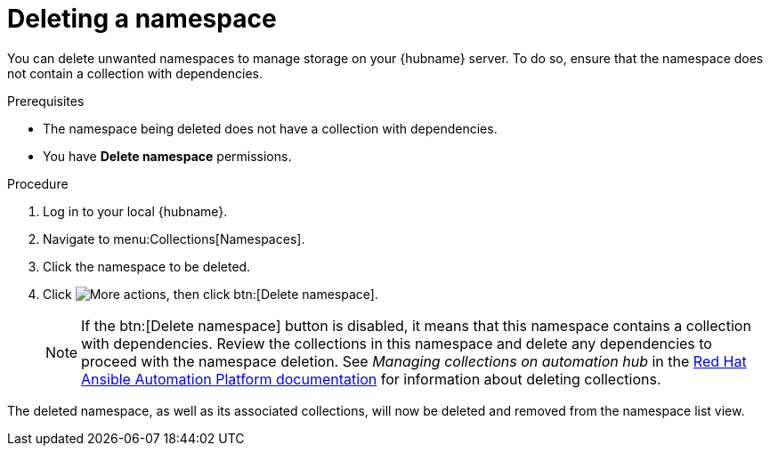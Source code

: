 // Module included in the following assemblies:
// assembly-working-with-namespaces.adoc
[id="proc-delete-namespace"]

= Deleting a namespace

You can delete unwanted namespaces to manage storage on your {hubname} server. To do so, ensure that the namespace does not contain a collection with dependencies.

.Prerequisites
* The namespace being deleted does not have a collection with dependencies.
* You have *Delete namespace* permissions.

.Procedure
. Log in to your local {hubname}.
. Navigate to menu:Collections[Namespaces].
. Click the namespace to be deleted.
. Click image:more_actions.png[More actions], then click btn:[Delete namespace].
+
NOTE: If the btn:[Delete namespace] button is disabled, it means that this namespace contains a collection with dependencies. Review the collections in this namespace and delete any dependencies to proceed with the namespace deletion. See _Managing collections on automation hub_ in the link:https://access.redhat.com/documentation/en-us/red_hat_ansible_automation_platform[Red Hat Ansible Automation Platform documentation] for information about deleting collections.

The deleted namespace, as well as its associated collections, will now be deleted and removed from the namespace list view.
